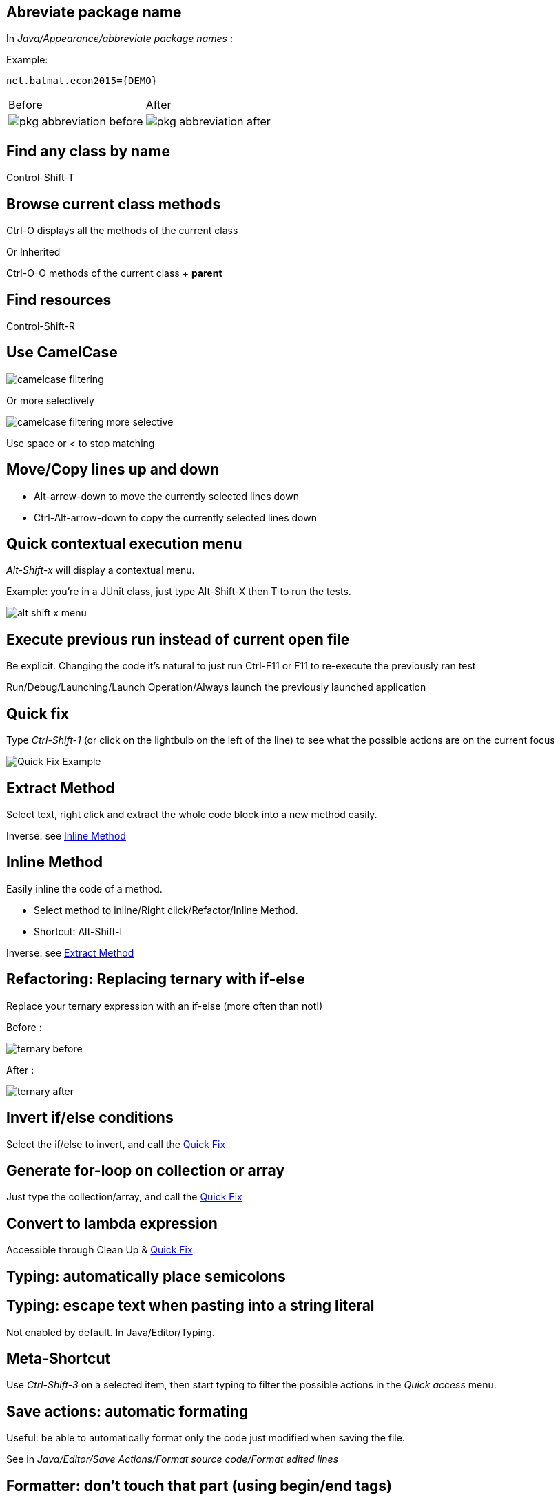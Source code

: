== Abreviate package name

In _Java/Appearance/abbreviate package names_ :

Example:

    net.batmat.econ2015={DEMO}

[cols="^,^"]
|====
| Before | After
a| image::pkg-abbreviation-before.png[]
a| image::pkg-abbreviation-after.png[]
|====

== Find any class by name

[role="shortcut tip"]
Control-Shift-T

== Browse current class methods

Ctrl-O displays all the methods of the current class

<<< 

Or Inherited

Ctrl-O-O methods of the current class + *parent*

== Find resources

[role="shortcut tip"]
Control-Shift-R

== Use CamelCase

image::camelcase-filtering.png[]

<<<

Or more selectively

image::camelcase-filtering-more-selective.png[]

Use space or < to stop matching

== Move/Copy lines up and down

:selectedtextdown: the currently selected lines down

* Alt-arrow-down to move {selectedtextdown}
* Ctrl-Alt-arrow-down to copy {selectedtextdown}

== Quick contextual execution menu

_Alt-Shift-x_ will display a contextual menu.

Example: you're in a JUnit class, just type Alt-Shift-X then T to run the tests.

image::alt-shift-x-menu.png[]

== Execute previous run instead of current open file

Be explicit. Changing the code it's natural to just run Ctrl-F11 or F11 to re-execute the previously ran test

Run/Debug/Launching/Launch Operation/Always launch the previously launched application

[[QuickFix]]
== Quick fix

Type _Ctrl-Shift-1_ (or click on the lightbulb on the left of the line) to see what the possible actions are on the current focus

image::quickfix.png[Quick Fix Example]

[[ExtractMethod]]
== Extract Method

Select text, right click and extract the whole code block into a new method easily.

Inverse: see <<InlineMethod>>

[[InlineMethod]]
== Inline Method

Easily inline the code of a method.

* Select method to inline/Right click/Refactor/Inline Method.
* Shortcut: Alt-Shift-I

Inverse: see <<ExtractMethod>>

== Refactoring: Replacing ternary with if-else

Replace your ternary expression with an if-else (more often than not!)

Before :

image::ternary-before.png[]

After :

image::ternary-after.png[]

== Invert if/else conditions

Select the if/else to invert, and call the <<QuickFix,Quick Fix>>

== Generate for-loop on collection or array

Just type the collection/array, and call the <<QuickFix,Quick Fix>>

== Convert to lambda expression

Accessible through Clean Up & <<QuickFix,Quick Fix>>

== Typing: automatically place semicolons

== Typing: escape text when pasting into a string literal

Not enabled by default. In Java/Editor/Typing.

== Meta-Shortcut

Use _Ctrl-Shift-3_ on a selected item, then start typing to filter the possible actions in the _Quick access_ menu.

== Save actions: automatic formating

Useful: be able to automatically format only the code just modified when saving the file.

See in _Java/Editor/Save Actions/Format source code/Format edited lines_

[[formatterOnOff]]
== Formatter: don't touch that part (using begin/end tags)

[source,java]
----
// @formatter:off
     // Some weirdly formatted source
     String s2 = 
				            "hello";
// @formatter:on
----

[role="thanks"]
link:https://groups.google.com/d/msg/toulouse-jug/EFHt84uEkLk/-OoFV7dopNQJ[Thanks Emmanuel Fontan]

== Tweak autocompletion (aka content assist)

Typing Ctrl-Space many times shows different proposals.

Those are actually configurable.

image::contentassist-tuning.jpg[]

== Favorites

Autocomplete static imports!

In Java/Editor/Content Assist/Favorites

== JSR305 annotations to help null analysis

Lets you add more typesafe-ness in your codebase (at least way more than Javadoc does!).

Beware: it's not enforcing anything at all at runtime. This is only hints for the developer.

<<<

To go even further:

* link:http://types.cs.washington.edu/checker-framework/current/checker-framework-manual.html[The Checker Framework]



== Null analysis: one step further with Type Annotations (JSR 308)

[source]
----
@Nonnull List<@Nonnull String> list = new ArrayList<>();

for(String string : list) {
  if(string != null )	{ // Useless if hinted by Eclipse
    throw new IllegalArgumentException("WTF?");
  }
  ...
}
----


== JSR 305 externally defined annotations

New in Eclipse Mars, released yesterday! (24/03/2015).
link:https://www.eclipse.org/eclipse/news/4.5/M6/#JDT[JSR305 externally annotated classes (Eclipse Mars)]
https://bugs.eclipse.org/bugs/show_bug.cgi?id=461300

TODO TODO TODO !


== Annotating the package itself

Advice: annotate the package itself to define the default value for a whole package

=> `package-info.java`

NOTE: With regards to _Null Analysis_ : because studies show developers actually expect parameters to be passed non null as a default, you will generally annotate the package with "Nonnull by default" and then only annotate methods where you actually expect or produce Nullable things.

== Overwrite end of method name instead of adding

Java/Editor/Content Assist : toggle "Completion overwrites" instead of "Completion Inserts"

Can be live toggled using _Ctrl_ key.

== Instanceof Automatic Contextualization

Inside an instanceof block, analyzes the type of the given instanceof and autocompletes with its methods:

image::autocast-instanceof.png[]

== Type filters

In Java/Appearance/Type Filters

To filter out java.awt.* for example...

<<<

Filter out method coming from Object! (who wants to call `notify()`...)

image::type-filters.png[]

== Filtering methods by categorizing them

Categorize Filtering/choosing which methods to display in the _Outline_ using javadoc's _@category_ tags 

[role="thanks"]
(thanks link:https://groups.google.com/d/msg/toulouse-jug/EFHt84uEkLk/Wdf3VMMDM0YJ[Jordi Barrère]).

== Step filtering
 
Be able to filter out stack when debugging:

* By class
* Constructors
* Getters/setters
* ...

[role="thanks"]
Thanks Sebastien Bordes for the reminder

== Multi-line Edit

Alt-Shift-A or the icon, as if Sublime Text invented it all ;-)

[role="thanks"]
(link:https://groups.google.com/d/msg/toulouse-jug/SpOWtYPxJa0/tGkr5LAbwU8J[Thanks Olivier Jaquemet])

== Logical structure

Present complex/weird physical data structure in a logical way in the debugger

For reference see the link:http://help.eclipse.org/luna/index.jsp?topic=%2Forg.eclipse.jdt.doc.user%2Freference%2Fpreferences%2Fjava%2Fdebug%2Fref-logical_structures.htm[official documentation]
or that link:http://www.javalobby.org/java/forums/t16736.html[forum discussion].

== Switch between tabs
* Ctrl-E : displays a full list
* Ctrl-F6 : Alt-tab for Eclipse

* Ctrl-Page Up/Down : easily switch between tabs

== Full screen the current view

Ctrl-M

== Remove the lines with the cursor/selection

Ctrl-D

== Working Sets

Useful to categorize projects, or packages.

== Scrapbooking, REPL

[source,java]
String s = String.format("%05d", 7);
s

https://recoveringprogrammer.wordpress.com/2013/04/06/using-eclipse-scrapbook-to-quickly-test-your-code/

== Add to snippets

You can easily add any code block for future reuse.

== Code templates

Difference with snippets: can be variabilized.

Cf. Java/Editor/Templates

[source,template]
.Example: JDK8 foreach
----
${iterable}.forEach(${iterable_element} -> {
	${cursor}
});
----

link:https://gist.github.com/vferries/23f86bdc68e1b74b5e0d[Thanks Vincent!]

== Extensions: SnipMatch

Example: formatter on/off (cf. <<formatterOnOff>>)

== Breakpointing

* Conditionally
* by Hit Count
* By Exception Type
* By Class Loading

image::breakpointing.jpg[]

== Conditional breakpoint

Many conditions, not always well-known

<<<

Use it to debug : 

[source,java]
System.out.println("HERE WE ARE: "+theVariable);
return false;

Gotcha: in external jars (like rt.jar) without local variable table, use the `arg0`, `arg1`... placeholders for parameters, instead of the original parameter names.

== Clean Up

== How to quick fix many issues outside of the Clean up menu

Many quick fixes are actually available, but not always through cleanup

* Go to the Problems view
* Then call... the Quick Fix
* Select the issue you want to fix
* Click select all

link:https://bugs.eclipse.org/bugs/show_bug.cgi?id=351956[Possible since Luna SR2]
